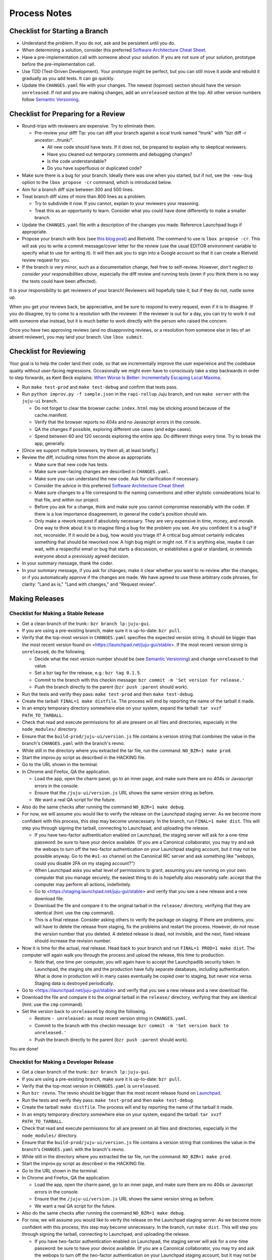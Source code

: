 =============
Process Notes
=============

Checklist for Starting a Branch
===============================

- Understand the problem.  If you do not, ask and be persistent until you do.
- When determining a solution, consider this preferred `Software
  Architecture Cheat Sheet
  <http://gorban.org/post/32873465932/software-architecture-cheat-sheet>`_.
- Have a pre-implementation call with someone about your solution.  If you
  are not sure of your solution, prototype before the pre-implementation call.
- Use TDD (Test-Driven Development).  Your prototype might be perfect, but you
  can still move it aside and rebuild it gradually as you add tests.  It can
  go quickly.
- Update the ``CHANGES.yaml`` file with your changes.  The newest (topmost)
  section should have the version ``unreleased``.  If not and you are
  making changes, add an ``unreleased`` section at the top.  All other
  version numbers follow `Semantic Versioning <http://semver.org/>`_.

.. _preparing-reviews:

Checklist for Preparing for a Review
====================================

- Round-trips with reviewers are expensive. Try to eliminate them.

  - Pre-review your diff!  Tip: you can diff your branch against a local
    trunk named "trunk" with "bzr diff -r ancestor:../trunk/".

    - All new code should have tests.  If it does not, be prepared to explain
      why to skeptical reviewers.
    - Have you cleaned out temporary comments and debugging changes?
    - Is the code understandable?
    - Do you have superfluous or duplicated code?

- Make sure there is a bug for your branch.  Ideally there was one when you
  started, but if not, see the ``-new-bug`` option to the ``lbox propose -cr``
  command, which is introduced below.
- Aim for a branch diff size between 300 and 500 lines.
- Treat branch diff sizes of more than 800 lines as a problem.

  - Try to subdivide it now.  If you cannot, explain to your reviewers your
    reasoning.
  - Treat this as an opportunity to learn.  Consider what you could have
    done differently to make a smaller branch.

- Update the ``CHANGES.yaml`` file with a description of the changes you
  made.  Reference Launchpad bugs if appropriate.
- Propose your branch with lbox (see `this blog post`_) and Rietveld.  The
  command to use is ``lbox propose -cr``.  This will ask you to write a commit
  message/cover letter for the review (use the usual EDITOR environment
  variable to specify what to use for writing it).  It will then ask you to
  sign into a Google account so that it can create a Rietveld review request
  for you.
- If the branch is very minor, such as a documentation change, feel free to
  self-review.  However, *don't neglect to consider your responsibilities
  above*, especially the diff review and running tests (even if you think
  there is no way the tests could have been affected).

.. _`this blog post`:
    http://blog.labix.org/2011/11/17/launchpad-rietveld-happycodereviews

It is your responsibility to get reviewers of your branch!  Reviewers will
hopefully take it, but if they do not, rustle some up.

When you get your reviews back, be appreciative, and be sure to respond to
every request, even if it is to disagree.  If you do disagree, try to come to
a resolution with the reviewer.  If the reviewer is out for a day, you can try
to work it out with someone else instead, but it is much better to work
directly with the person who raised the concern.

Once you have two approving reviews (and no disapproving reviews, or a
resolution from someone else in lieu of an absent reviewer), you may land your
branch.  Use ``lbox submit``.

Checklist for Reviewing
=======================

Your goal is to help the coder land their code, so that we incrementally
improve the user experience and the codebase quality without user-facing
regressions.  Occasionally we might even have to consciously take a step
backwards in order to step forwards, as Kent Beck explains: `When Worse
Is Better: Incrementally Escaping Local Maxima
<http://www.facebook.com/notes/kent-beck/when-worse-is-better-incrementally-escaping-local-maxima/498576730175196>`_.

- Run ``make test-prod`` and ``make test-debug`` and confirm that tests pass.
- Run ``python improv.py -f sample.json`` in the ``rapi-rollup`` Juju branch,
  and run ``make server`` with the ``juju-ui`` branch.

  - Do not forget to clear the browser cache: ``index.html`` may be sticking
    around because of the cache.manifest.
  - Verify that the browser reports no 404s and no Javascript errors in the
    console.
  - QA the changes if possible, exploring different use cases (and edge cases).
  - Spend between 60 and 120 seconds exploring the entire app.  Do different
    things every time.  Try to break the app, generally.

- [Once we support multiple browsers, try them all, at least briefly.]
- Review the diff, including notes from the above as appropriate.

  - Make sure that new code has tests.
  - Make sure user-facing changes are described in ``CHANGES.yaml``.
  - Make sure you can understand the new code.  Ask for clarification if
    necessary.
  - Consider the advice in this preferred `Software Architecture Cheat Sheet
    <http://gorban.org/post/32873465932/software-architecture-cheat-sheet>`_
  - Make sure changes to a file correspond to the naming conventions and other
    stylistic considerations local to that file, and within our project.
  - Before you ask for a change, think and make sure you cannot compromise
    reasonably with the coder.  If there is a low importance disagreement, in
    general the coder's position should win.
  - Only make a rework request if absolutely necessary.  They are very
    expensive in time, money, and morale.  One way to think about it is to
    imagine filing a bug for the problem you see.  Are you confident it is a
    bug?  If not, reconsider.  If it would be a bug, how would you triage it?
    A critical bug almost certainly indicates something that should be
    reworked now.  A high bug might or might not.  If it is anything else,
    maybe it can wait, with a respectful email or bug that starts a
    discussion, or establishes a goal or standard, or reminds everyone about a
    previously agreed decision.

- In your summary message, thank the coder.
- In your summary message, if you ask for changes, make it clear whether you
  want to re-review after the changes, or if you automatically approve if the
  changes are made.  We have agreed to use these arbitrary code phrases, for
  clarity: "Land as is," "Land with changes," and "Request review".

.. _make-releases:

Making Releases
===============

Checklist for Making a Stable Release
-------------------------------------

- Get a clean branch of the trunk:: ``bzr branch lp:juju-gui``.
- If you are using a pre-existing branch, make sure it is up-to-date:
  ``bzr pull``.
- Verify that the top-most version in ``CHANGES.yaml`` specifies the expected
  version string.  It should be bigger than the most recent version found on
  <https://launchpad.net/juju-gui/stable>.  If the most recent version string
  is ``unreleased``, do the following.

  - Decide what the next version number should be (see `Semantic Versioning
    <http://semver.org/>`_) and change ``unreleased`` to that value.
  - Set a bzr tag for the release, e.g.: ``bzr tag 0.1.5``.
  - Commit to the branch with this checkin message:
    ``bzr commit -m 'Set version for release.'``
  - Push the branch directly to the parent (``bzr push :parent`` should work).

- Run the tests and verify they pass: ``make test-prod`` and then
  ``make test-debug``.
- Create the tarball: ``FINAL=1 make distfile``.  The process will end by
  reporting the name of the tarball it made.
- In an empty temporary directory somewhere else on your system, expand the
  tarball: ``tar xvzf PATH_TO_TARBALL``.
- Check that read and execute permissions for all are present on all files
  and directories, especially in the ``node_modules/`` directory.
- Ensure that the ``build-prod/juju-ui/version.js`` file contains a version
  string that combines the value in the branch's ``CHANGES.yaml`` with the
  branch's revno.
- While still in the directory where you extracted the tar file, run the
  command: ``NO_BZR=1 make prod``.
- Start the improv.py script as described in the HACKING file.
- Go to the URL shown in the terminal.
- In Chrome and Firefox, QA the application.

  - Load the app, open the charm panel, go to an inner page, and make
    sure there are no 404s or Javascript errors in the console.
  - Ensure that the ``/juju-ui/version.js`` URL shows the same version
    string as before.
  - We want a real QA script for the future.

- Also do the same checks after running the command ``NO_BZR=1 make debug``.
- For now, we will assume you would like to verify the release on the
  Launchpad staging server.  As we become more confident with this process,
  this step may become unnecessary.  In the branch, run ``FINAL=1 make
  dist``.  This will step you through signing the tarball, connecting to
  Launchpad, and uploading the release.

  - If you have two-factor authentication enabled on Launchpad, the staging
    server will ask for a one-time password: be sure to have your device
    available. (If you are a Canonical collaborator, you may try and ask the
    webops to turn off the two-factor authentication on your Launchpad staging
    account, but it may not be possible anyway. Go to the ``#u1-as`` channel
    on the Canonical IRC server and ask something like "webops, could you
    disable 2FA on my staging account?")
  - When Launchpad asks you what level of permissions to grant, assuming you
    are running on your own computer that you manage securely, the easiest
    thing to do is hopefully also reasonably safe: accept that the computer
    may perform all actions, indefinitely.
  - Go to <https://staging.launchpad.net/juju-gui/stable> and verify that you
    see a new release and a new download file.
  - Download the file and compare it to the original tarball in the
    ``release/`` directory, verifying that they are identical (hint: use the
    ``cmp`` command).
  - This is a final release.  Consider asking others to verify the package on
    staging. If there are problems, you will have to delete the release from
    staging, fix the problems and restart the process. However, *do not*
    reuse the version number that you deleted.  A deleted release is dead,
    not invisible, and the next, fixed release should increase the revision
    number.

- Now it is time for the actual, real release.  Head back to your branch and
  run ``FINAL=1 PROD=1 make dist``.  The computer will again walk you
  through the process and upload the release, this time to production.

  - Note that, one time per computer, you will again have to accept the
    Launchpadlib security token: In Launchpad, the staging site and the
    production have fully separate databases, including authentication.  What
    is done in production will in many cases eventually be copied over to
    staging, but never vice versa.  Staging data is destroyed periodically.

- Go to <https://launchpad.net/juju-gui/stable> and verify that you see
  a new release and a new download file.
- Download the file and compare it to the original tarball in the
  ``release/`` directory, verifying that they are identical (hint: use
  the ``cmp`` command).
- Set the version back to ``unreleased`` by doing the following.

  - Restore ``- unreleased:`` as most recent version string in
    ``CHANGES.yaml``.
  - Commit to the branch with this checkin message:
    ``bzr commit -m 'Set version back to unreleased.'``
  - Push the branch directly to the parent (``bzr push :parent`` should work).

You are done!

Checklist for Making a Developer Release
----------------------------------------

- Get a clean branch of the trunk:: ``bzr branch lp:juju-gui``.
- If you are using a pre-existing branch, make sure it is up-to-date:
  ``bzr pull``.
- Verify that the top-most version in ``CHANGES.yaml`` is ``unreleased``.
- Run ``bzr revno``.  The revno should be bigger than the most recent release
  found on `Launchpad <https://launchpad.net/juju-gui/trunk>`_.
- Run the tests and verify they pass: ``make test-prod`` and then
  ``make test-debug``.
- Create the tarball: ``make distfile``.  The process will end by reporting
  the name of the tarball it made.
- In an empty temporary directory somewhere else on your system, expand the
  tarball: ``tar xvzf PATH_TO_TARBALL``.
- Check that read and execute permissions for all are present on all files
  and directories, especially in the ``node_modules/`` directory.
- Ensure that the ``build-prod/juju-ui/version.js`` file contains a version
  string that combines the value in the branch's ``CHANGES.yaml`` with the
  branch's revno.
- While still in the directory where you extracted the tar file, run the
  command: ``NO_BZR=1 make prod``.
- Start the improv.py script as described in the HACKING file.
- Go to the URL shown in the terminal.
- In Chrome and Firefox, QA the application.

  - Load the app, open the charm panel, go to an inner page, and make
    sure there are no 404s or Javascript errors in the console.
  - Ensure that the ``/juju-ui/version.js`` URL shows the same version
    string as before.
  - We want a real QA script for the future.

- Also do the same checks after running the command ``NO_BZR=1 make debug``.
- For now, we will assume you would like to verify the release on the
  Launchpad staging server.  As we become more confident with this process,
  this step may become unnecessary.  In the branch, run ``make dist``.
  This will step you through signing the tarball, connecting to
  Launchpad, and uploading the release.

  - If you have two-factor authentication enabled on Launchpad, the staging
    server will ask for a one-time password: be sure to have your device
    available. (If you are a Canonical collaborator, you may try and ask the
    webops to turn off the two-factor authentication on your Launchpad staging
    account, but it may not be possible anyway. Go to the ``#u1-as`` channel
    on the Canonical IRC server and ask something like "webops, could you
    disable 2FA on my staging account?")
  - When Launchpad asks you what level of permissions to grant, assuming you
    are running on your own computer that you manage securely, the easiest
    thing to do is hopefully also reasonably safe: accept that the computer
    may perform all actions, indefinitely.
  - Go to <https://staging.launchpad.net/juju-gui/trunk> and verify that you
    see a new release and a new download file.
  - Download the file and compare it to the original tarball in the
    ``release/`` directory, verifying that they are identical (hint: use the
    ``cmp`` command).

- Now it is time for the actual, real release.  Head back to your branch and
  run ``PROD=1 make dist``.  The computer will again walk you through the
  process and upload the release.

  - Note that, one time per computer, you will again have to accept the
    Launchpadlib security token: In Launchpad, the staging site and the
    production have fully separate databases, including authentication.  What
    is done in production will in many cases eventually be copied over to
    staging, but never vice versa.  Staging data is destroyed periodically.

- Go to <https://launchpad.net/juju-gui/trunk> and verify that you see
  a new release and a new download file.
- Download the file and compare it to the original tarball in the
  ``release/`` directory, verifying that they are identical (hint: use
  the ``cmp`` command).

You are done!

Checklist for Running a Daily Meeting
=====================================

Move quickly if possible. :-)

First part: Where are we right now?  We move over the kanban board roughly
right to left.

- Review Done Done cards.  For each card:

  - ask the people who implemented it if there is anything we should know about
    it (e.g., it changes how we do something, it unblocks some cards, etc.)
  - If it represents a problem, and in particular if it took more than 24 hours
    in an active lane, move the card to "Weekly review" for us to talk about on
    Friday.
  - Otherwise, move the card to "Archive".

- Review active and QA cards.  Have any of them been in the same place for more
  than 24 hours?  If so, problem solve (e.g., ask for details, ask if
  collaboration would help, and ask if anything else would help).  Who needs a
  review?
- Review active slack cards.  Anything we should know?  Who needs a review?
- Review Miscellaneous Done and Active cards.  Ask for comments.  Afterwards,
  move all Done cards to "Archive," or to "Weekly review" for discussion.

Second part: what are we going to do?

- Look for non-done cards with a deadline, or a critical or high priority.
  Discuss as necessary.
- Review all blocked cards everywhere. Are any of them unblocked? Do we need to
  take action to unblock any of them?
- Does it at least look like we have cards ready to be started?  Are they
  divided into single-day chunks?
- Circle around the team.  For each person...

  - Encourage but do not require each person to mention what card they plan to
    work on for the next 24 hours, if that has not already been discussed.
  - Ask the person to mention any items that everyone should know: remind
    people of reduced availability, request help such as code reviews or pair
    requests, etc.

Checklist for Running a Weekly Retrospective
============================================

Do not go over allotted time.  Try to move quickly to discuss all
desired topics while they are still fresh on everyone's mind.  Consider
letting interested parties discuss later.

- Briefly review where we are in project plan.

  - Review any upcoming deadlines.
  - Review last week's goals.  Did we meet them?
  - Review availability and capacity of team members for the upcoming week.
  - Set goals for next week.  Mark cards with goals on kanban board with
    "high".

- Review cards in "Weekly review" lane.

  - If a card had a problem (e.g. active more than 24 hours), why did it
    happen?  Consider applying five whys or similar analysis.
  - If a topic card, let the person with the topic lead discussion.

Suggested sources for topic cards:

- Any new tricks learned?

  - Collaboration tricks?
  - Debugging tricks?
  - Communication tricks?
  - Checklists? Processes?

- Any nice successes?

  - Can you attribute your success to anything beyond the innate brilliance of
    yourself and your coworkers?

- Any pain experienced?

  - Are there any cards that are/were taking too long to move?

    - Are they blocked?
    - Are we spinning our wheels?
    - How long is too long?

  - Are we not delivering value incrementally?
  - Are we not collaborating?
  - Did we duplicate any work?
  - Did we have to redo any work?

    - Did we misunderstand the technical requirements, the goal, or a process?
    - Was the ordering of tasks that we chose broken?

- Can we learn from it?

  - Checklist?
  - Experiment?
  - Another process change?

Slack Project Policy
====================

- The project should further Canonical in some aspect.  Examples include
  making yourself a more valuable employee to Canonical (i.e., studying a
  technology that is important to the company), improving processes or
  tools for our team, or building or improving something for another part
  of Canonical.
- Consider who you expect to maintain the project.

  - Yourself: Be skeptical of this, but if so, that's fine.
  - Our team: discuss design with team, and/or follow the "prototype, discuss,
    code" pattern we have for new projects (that is, prototype yourself and
    then discuss the prototype with the team).
  - Cloud Engineering team: make a LEP, consult with team lead (deryck), and
    get acceptance from TA (lifeless) and/or any other stakeholders identified
